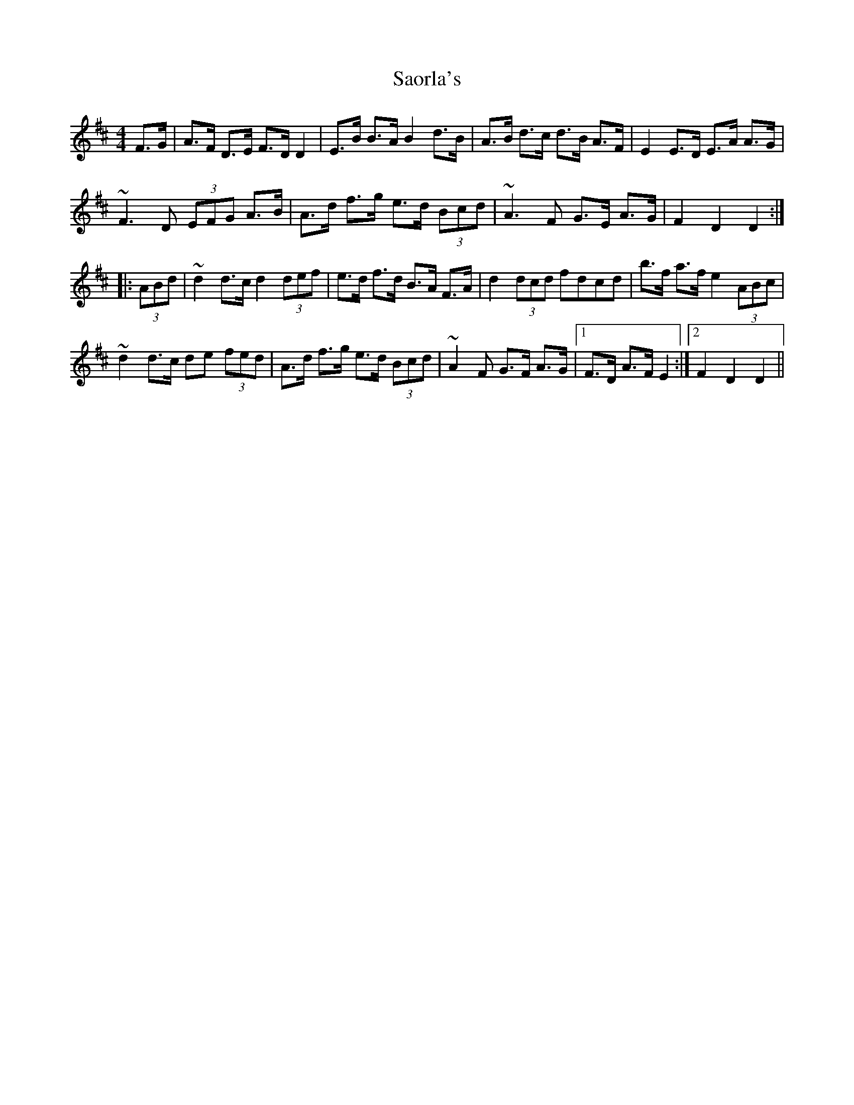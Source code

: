 X: 35939
T: Saorla's
R: hornpipe
M: 4/4
K: Dmajor
F>G|A>F D>E F>D D2|E>B B>A B2 d>B|A>B d>c d>B A>F|E2 E>D E>A A>G|
~F3 D (3EFG A>B|A>d f>g e>d (3Bcd|~A3 F G>E A>G|F2 D2 D2:|
|:(3ABd|~d2 d>c d2 (3def|e>d f>d B>A F>A|d2 (3dcd fdcd|b>f a>f e2 (3ABc|
~d2 d>c de (3fed|A>d f>g e>d (3Bcd|~A2 F G>F A>G|1 F>D A>F E2:|2 F2 D2 D2||

